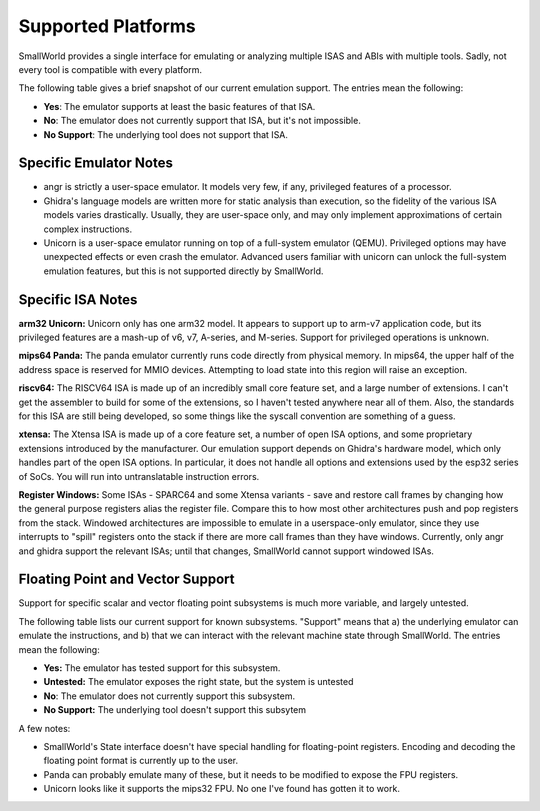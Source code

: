 .. _platforms_support:

Supported Platforms
===================

SmallWorld provides a single interface for
emulating or analyzing multiple ISAS and ABIs with multiple tools.
Sadly, not every tool is compatible with every platform. 

The following table gives a brief snapshot of our current emulation support.
The entries mean the following:

- **Yes**: The emulator supports at least the basic features of that ISA.
- **No**: The emulator does not currently support that ISA, but it's not impossible.
- **No Support**: The underlying tool does not support that ISA.

.. csv-table:: Basic ISA Support
    :file: basic_isa_support.csv
    :header-rows: 1
    :stub-columns: 1

Specific Emulator Notes
-----------------------

- angr is strictly a user-space emulator.  It models very few, if any, privileged features of a processor.
- Ghidra's language models are written more for static analysis than execution, so the fidelity of the various ISA models varies drastically.  Usually, they are user-space only, and may only implement approximations of certain complex instructions.
- Unicorn is a user-space emulator running on top of a full-system emulator (QEMU).  Privileged options may have unexpected effects or even crash the emulator.  Advanced users familiar with unicorn can unlock the full-system emulation features, but this is not supported directly by SmallWorld.

Specific ISA Notes
------------------

**arm32 Unicorn:** Unicorn only has one arm32 model.
It appears to support up to arm-v7 application code, 
but its privileged features are a mash-up of v6, v7, A-series, and M-series.  
Support for privileged operations is unknown.

**mips64 Panda:** The panda emulator currently runs code directly from physical memory.
In mips64, the upper half of the address space is reserved for MMIO devices.
Attempting to load state into this region will raise an exception.

**riscv64:** The RISCV64 ISA is made up of an incredibly small core feature set,
and a large number of extensions.  I can't get the assembler to build
for some of the extensions, so I haven't tested anywhere near all of them.
Also, the standards for this ISA are still being developed,
so some things like the syscall convention are something of a guess.

**xtensa:** The Xtensa ISA is made up of a core feature set, a number of open ISA options,
and some proprietary extensions introduced by the manufacturer.
Our emulation support depends on Ghidra's hardware model,
which only handles part of the open ISA options.  
In particular, it does not handle all options and extensions used by the esp32 series of SoCs.
You will run into untranslatable instruction errors.

**Register Windows:** Some ISAs - SPARC64 and some Xtensa variants -
save and restore call frames by changing how the general purpose registers alias the register file.  
Compare this to how most other architectures push and pop registers from the stack.  
Windowed architectures are impossible to emulate in a userspace-only emulator, 
since they use interrupts to "spill" registers onto the stack if there are more call frames 
than they have windows.  Currently, only angr and ghidra support the relevant ISAs;
until that changes, SmallWorld cannot support windowed ISAs.

Floating Point and Vector Support
---------------------------------

Support for specific scalar and vector 
floating point subsystems is much more variable, and largely untested.

The following table lists our current support for known subsystems.
"Support" means that a) the underlying emulator can emulate the instructions,
and b) that we can interact with the relevant machine state through SmallWorld. 
The entries mean the following:

- **Yes:** The emulator has tested support for this subsystem.
- **Untested:** The emulator exposes the right state, but the system is untested
- **No**: The emulator does not currently support this subsystem.
- **No Support:** The underlying tool doesn't support this subsytem

.. csv-table:: Basic ISA Support
    :file: float_support.csv
    :header-rows: 1
    :stub-columns: 1

A few notes:

- SmallWorld's State interface doesn't have special handling for floating-point registers.  Encoding and decoding the floating point format is currently up to the user. 
- Panda can probably emulate many of these, but it needs to be modified to expose the FPU registers.
- Unicorn looks like it supports the mips32 FPU.  No one I've found has gotten it to work.

